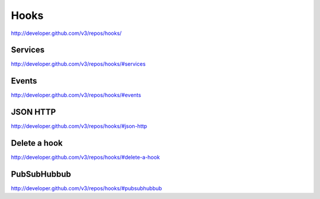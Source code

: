 Hooks
-----


`http://developer.github.com/v3/repos/hooks/ <http://developer.github.com/v3/repos/hooks/>`_



Services
~~~~~~~~

`http://developer.github.com/v3/repos/hooks/#services <http://developer.github.com/v3/repos/hooks/#services>`_

Events
~~~~~~

`http://developer.github.com/v3/repos/hooks/#events <http://developer.github.com/v3/repos/hooks/#events>`_

JSON HTTP
~~~~~~~~~

`http://developer.github.com/v3/repos/hooks/#json-http <http://developer.github.com/v3/repos/hooks/#json-http>`_

Delete a hook
~~~~~~~~~~~~~

`http://developer.github.com/v3/repos/hooks/#delete-a-hook <http://developer.github.com/v3/repos/hooks/#delete-a-hook>`_

PubSubHubbub
~~~~~~~~~~~~

`http://developer.github.com/v3/repos/hooks/#pubsubhubbub <http://developer.github.com/v3/repos/hooks/#pubsubhubbub>`_
